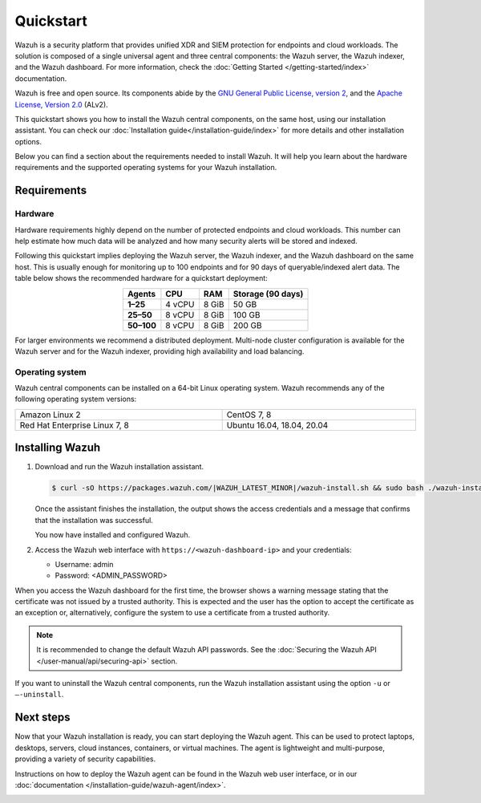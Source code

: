 .. Copyright (C) 2015–2022 Wazuh, Inc.

.. meta::
  :description: Install and configure Wazuh, the open source security platform, in just a few minutes using the Wazuh installation assistant. 

Quickstart
==========

Wazuh is a security platform that provides unified XDR and SIEM protection for endpoints and cloud workloads. The solution is composed of a single universal agent and three central components: the Wazuh server, the Wazuh indexer, and the Wazuh dashboard. For more information, check the :doc:`Getting Started </getting-started/index>` documentation.

Wazuh is free and open source. Its components abide by the `GNU General Public License, version 2 <https://www.gnu.org/licenses/old-licenses/gpl-2.0.en.html>`_, and the `Apache License, Version 2.0 <https://www.apache.org/licenses/LICENSE-2.0>`_ (ALv2).

This quickstart shows you how to install the Wazuh central components, on the same host, using our installation assistant. You can check our :doc:`Installation guide</installation-guide/index>` for more details and other installation options.

Below you can find a section about the requirements needed to install Wazuh. It will help you learn about the hardware requirements and the supported operating systems for your Wazuh installation.

.. _installation_requirements:

Requirements
------------

Hardware
^^^^^^^^

Hardware requirements highly depend on the number of protected endpoints and cloud workloads. This number can help estimate how much data will be analyzed and how many security alerts will be stored and indexed.

Following this quickstart implies deploying the Wazuh server, the Wazuh indexer, and the Wazuh dashboard on the same host. This is usually enough for monitoring up to 100 endpoints and for 90 days of queryable/indexed alert data. The table below shows the recommended hardware for a quickstart deployment:

.. table::   
  :align: center  

  +-------------+---------+---------+-----------------------+
  | **Agents**  | **CPU** | **RAM** | **Storage (90 days)** |
  +=============+=========+=========+=======================+
  | **1–25**    | 4 vCPU  | 8 GiB   | 50 GB                 |
  +-------------+---------+---------+-----------------------+
  | **25–50**   | 8 vCPU  | 8 GiB   | 100 GB                |
  +-------------+---------+---------+-----------------------+
  | **50–100**  | 8 vCPU  | 8 GiB   | 200 GB                |
  +-------------+---------+---------+-----------------------+


For larger environments we recommend a distributed deployment. Multi-node cluster configuration is available for the Wazuh server and for the Wazuh indexer, providing high availability and load balancing.

Operating system
^^^^^^^^^^^^^^^^

Wazuh central components can be installed on a 64-bit Linux operating system. Wazuh recommends any of the following operating system versions:


.. list-table::
    :width: 100%
   
    * - Amazon Linux 2
      - CentOS 7, 8
    * - Red Hat Enterprise Linux 7, 8
      - Ubuntu 16.04, 18.04, 20.04

Installing Wazuh
----------------

#.  Download and run the Wazuh installation assistant. 

    .. code-block:: console

        $ curl -sO https://packages.wazuh.com/|WAZUH_LATEST_MINOR|/wazuh-install.sh && sudo bash ./wazuh-install.sh -a


    Once the assistant finishes the installation, the output shows the access credentials and a message that confirms that the installation was successful.

    .. code-block:: none
        :emphasize-lines: 4          
     
        INFO: --- Summary ---
        INFO: You can access the web interface https://<wazuh-dashboard-ip>
            User: admin
            Password: <ADMIN_PASSWORD>
        INFO: Installation finished.

    You now have installed and configured Wazuh.

#.  Access the Wazuh web interface with ``https://<wazuh-dashboard-ip>`` and your credentials:

    -   Username: admin
    -   Password: <ADMIN_PASSWORD>

When you access the Wazuh dashboard for the first time, the browser shows a warning message stating that the certificate was not issued by a trusted authority. This is expected and the user has the option to accept the certificate as an exception or, alternatively, configure the system to use a certificate from a trusted authority.

.. note:: 

   It is recommended to change the default Wazuh API passwords. See the :doc:`Securing the Wazuh API </user-manual/api/securing-api>` section.

If you want to uninstall the Wazuh central components, run the Wazuh installation assistant using the option ``-u`` or ``–-uninstall``.

Next steps
----------

Now that your Wazuh installation is ready, you can start deploying the Wazuh agent. This can be used to protect laptops, desktops, servers, cloud instances, containers, or virtual machines. The agent is lightweight and multi-purpose, providing a variety of security capabilities.

Instructions on how to deploy the Wazuh agent can be found in the Wazuh web user interface, or in our :doc:`documentation </installation-guide/wazuh-agent/index>`.

.. raw:: html

  <div class="link-boxes-group">
    <div class="link-boxes-item">
      <a class="link-boxes-link" href="installation-guide/wazuh-agent/wazuh-agent-package-linux.html">
        <p class="link-boxes-label">Linux</p>

.. image:: /images/installation/linux.png
      :align: center

.. raw:: html

      </a>
    </div>
    <div class="link-boxes-item">
      <a class="link-boxes-link" href="installation-guide/wazuh-agent/wazuh-agent-package-windows.html">
        <p class="link-boxes-label">Windows</p>

.. image:: /images/installation/windows-logo.png
      :align: center

.. raw:: html

      </a>
    </div>
    <div class="link-boxes-item">
      <a class="link-boxes-link" href="installation-guide/wazuh-agent/wazuh-agent-package-macos.html">
        <p class="link-boxes-label">macOS</p>

.. image:: /images/installation/macOS-logo.png
      :align: center

.. raw:: html

      </a>
    </div>
    <div class="link-boxes-item">
      <a class="link-boxes-link" href="installation-guide/wazuh-agent/wazuh-agent-package-solaris.html">
        <p class="link-boxes-label">Solaris</p>

.. image:: /images/installation/solaris.png
      :align: center

.. raw:: html

      </a>
    </div>
    <div class="link-boxes-item">
      <a class="link-boxes-link" href="installation-guide/wazuh-agent/wazuh-agent-package-aix.html">
        <p class="link-boxes-label">AIX</p>

.. image:: /images/installation/AIX.png
      :align: center

.. raw:: html

      </a>
    </div>
    <div class="link-boxes-item">
      <a class="link-boxes-link" href="installation-guide/wazuh-agent/wazuh-agent-package-hpux.html">
        <p class="link-boxes-label">HP-UX</p>

.. image:: /images/installation/hpux.png
      :align: center

.. raw:: html

      </a>
    </div>
  </div>
